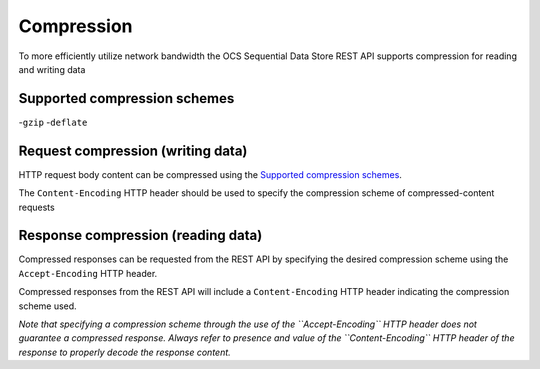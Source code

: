 Compression
===========
To more efficiently utilize network bandwidth the OCS Sequential Data Store REST API supports compression for reading and writing data

Supported compression schemes
-----------------------------
-``gzip``
-``deflate``

Request compression (writing data)
----------------------------------
HTTP request body content can be compressed using the `Supported compression schemes`_. 

The ``Content-Encoding`` HTTP header should be used to specify the compression scheme of compressed-content requests

Response compression (reading data)
-----------------------------------
Compressed responses can be requested from the REST API by specifying the desired compression scheme using the ``Accept-Encoding`` HTTP header.

Compressed responses from the REST API will include a ``Content-Encoding`` HTTP header indicating the compression scheme used.

*Note that specifying a compression scheme through the use of the ``Accept-Encoding`` HTTP header does not guarantee a compressed response. Always refer to presence and value of the ``Content-Encoding`` HTTP header of the response to properly decode the response content.* 